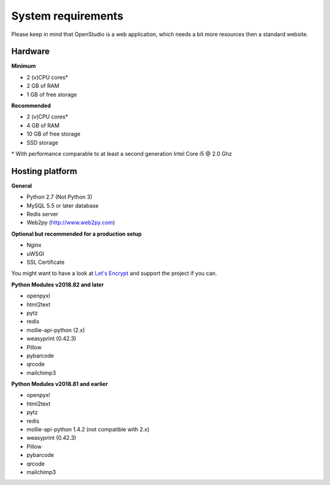 System requirements
====================

Please keep in mind that OpenStudio is a web application, which needs a bit more resources then a standard website. 

Hardware
-----------------

**Minimum**

- 2 (v)CPU cores* 
- 2 GB of RAM 
- 1 GB of free storage 


**Recommended**

- 2 (v)CPU cores* 
- 4 GB of RAM
- 10 GB of free storage
- SSD storage

\* With performance comparable to at least a second generation Intel Core i5 @ 2.0 Ghz


Hosting platform
-----------------


**General**

* Python 2.7 (Not Python 3)
* MySQL 5.5 or later database
* Redis server
* Web2py (http://www.web2py.com)

**Optional but recommended for a production setup**

* Nginx
* uWSGI
* SSL Certificate 

You might want to have a look at `Let's Encrypt <https://letsencrypt.org/>`_ and support the project if you can.


**Python Modules v2018.82 and later**

* openpyxl
* html2text
* pytz
* redis
* mollie-api-python (2.x)
* weasyprint (0.42.3)
* Pillow
* pybarcode
* qrcode
* mailchimp3


**Python Modules v2018.81 and earlier**

* openpyxl
* html2text
* pytz
* redis
* mollie-api-python 1.4.2 (not compatible with 2.x)
* weasyprint (0.42.3)
* Pillow
* pybarcode
* qrcode
* mailchimp3
